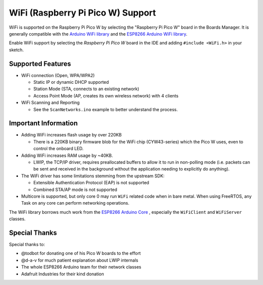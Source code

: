 WiFi (Raspberry Pi Pico W) Support
==================================

WiFi is supported on the Raspberry Pi Pico W by selecting the "Raspberry Pi Pico W" board in the Boards Manager.  It is generally compatible with the `Arduino WiFi library <https://www.arduino.cc/en/Reference/WiFi>`__ and the `ESP8266 Arduino WiFi library <https://github.com/esp8266/Arduino>`__.

Enable WiFi support by selecting the `Raspberry Pi Pico W` board in the IDE and adding ``#include <WiFi.h>`` in your sketch.

Supported Features
------------------

* WiFi connection (Open, WPA/WPA2) 

  * Static IP or dynamic DHCP supported

  * Station Mode (STA, connects to an existing network)

  * Access Point Mode (AP, creates its own wireless network) with 4 clients

* WiFi Scanning and Reporting
 
  * See the ``ScanNetworks.ino`` example to better understand the process.


Important Information
---------------------

* Adding WiFi increases flash usage by over 220KB

  * There is a 220KB binary firmware blob for the WiFi chip (CYW43-series) which the Pico W uses, even to control the onboard LED.

* Adding WiFi increases RAM usage by ~40KB.

  * LWIP, the TCP/IP driver, requires preallocated buffers to allow it to run in non-polling mode (i.e. packets can be sent and received in the background without the application needing to explicitly do anything).

* The WiFi driver has some limitations stemming from the upstream SDK:

  * Extensible Authentication Protocol (EAP) is not supported

  * Combined STA/AP mode is not supported

* Multicore is supported, but only core 0 may run ``WiFi`` related code when in bare metal.  When using FreeRTOS, any Task on any core can perform networking operations.


The WiFi library borrows much work from the `ESP8266 Arduino Core <https://github.com/esp8266/Arduino>`__ , especially the ``WiFiClient`` and ``WiFiServer`` classes.

Special Thanks
--------------

Special thanks to:

* @todbot for donating one of his Pico W boards to the effort

* @d-a-v for much patient explanation about LWIP internals

* The whole ESP8266 Arduino team for their network classes

* Adafruit Industries for their kind donation
